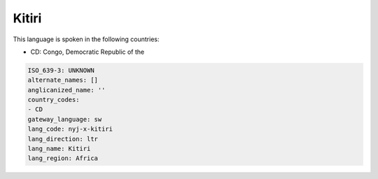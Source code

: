 .. _nyj-x-kitiri:

Kitiri
======

This language is spoken in the following countries:

* CD: Congo, Democratic Republic of the

.. code-block:: yaml

    ISO_639-3: UNKNOWN
    alternate_names: []
    anglicanized_name: ''
    country_codes:
    - CD
    gateway_language: sw
    lang_code: nyj-x-kitiri
    lang_direction: ltr
    lang_name: Kitiri
    lang_region: Africa
    
